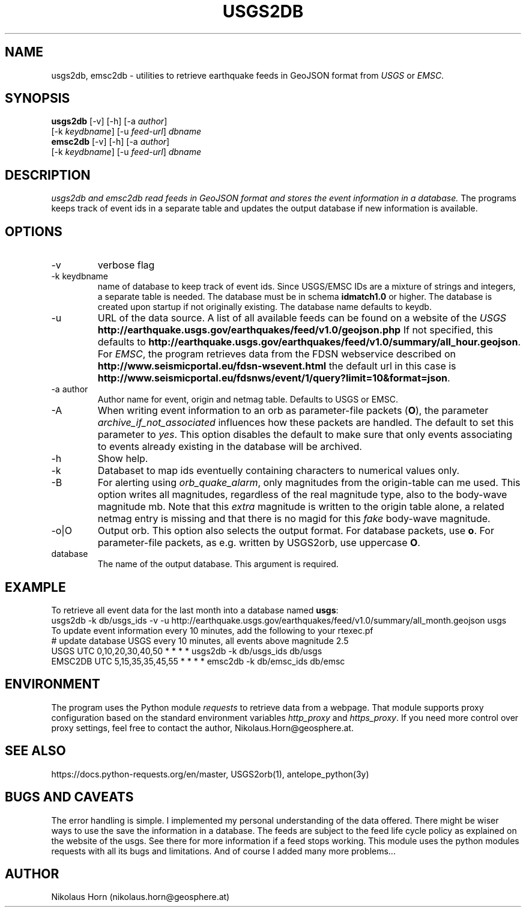 .TH USGS2DB 1 
.SH NAME
usgs2db, emsc2db \- utilities to retrieve earthquake feeds in GeoJSON format from \fIUSGS\fP or \fIEMSC\fP.
.SH SYNOPSIS
.nf
\fBusgs2db\fP [-v] [-h] [-a \fIauthor\fP]
      [-k \fIkeydbname\fP] [-u \fIfeed-url\fP] \fIdbname\fP
.fi
.nf
\fBemsc2db\fP [-v] [-h] [-a \fIauthor\fP]
      [-k \fIkeydbname\fP] [-u \fIfeed-url\fP] \fIdbname\fP
.fi
.SH DESCRIPTION
.I usgs2db and emsc2db read feeds in GeoJSON format and stores the event information in a database.
The programs keeps track of event ids in a separate table and updates the output database if new information is available.
.br
.SH OPTIONS
.IP "-v"
verbose flag
.IP "-k keydbname"
name of database to keep track of event ids. Since USGS/EMSC IDs are a mixture of strings and integers, a separate table is needed.
The database must be in schema \fBidmatch1.0\fP or higher. The database is created upon startup if not originally existing. The database name defaults to keydb.
.IP "-u"
URL of the data source. A list of all available feeds can be found on a website of the \fIUSGS\fP
\fBhttp://earthquake.usgs.gov/earthquakes/feed/v1.0/geojson.php\fP
If not specified, this defaults to 
\fBhttp://earthquake.usgs.gov/earthquakes/feed/v1.0/summary/all_hour.geojson\fP.
For \fIEMSC\fP, the program retrieves data from the FDSN webservice described on 
\fBhttp://www.seismicportal.eu/fdsn-wsevent.html\fP
the default url in this case is
\fBhttp://www.seismicportal.eu/fdsnws/event/1/query?limit=10&format=json\fP.
.IP "-a author"
Author name for event, origin and netmag table. Defaults to USGS or EMSC.
.IP "-A"
When writing event information to an orb as parameter-file packets (\fBO\fP), the parameter \fIarchive_if_not_associated\fP 
influences how these packets are handled. The default to set this parameter to \fIyes\fP. This option 
disables the default to make sure that only events associating to events already existing in the database will be archived.
.IP "-h"
Show help.
.IP "-k"
Databaset to map ids eventuelly containing characters to numerical values only.
.IP "-B"
For alerting using \fIorb_quake_alarm\fP, only magnitudes from the origin-table can me used. This option writes all magnitudes, regardless of the real magnitude type, also to the body-wave magnitude mb.
Note that this \fIextra\fP magnitude is written to the origin table alone, a related netmag entry is missing and that there is no magid for this \fIfake\fP body-wave magnitude.
.IP "-o|O"
Output orb. This option also selects the output format. For database packets, use \fBo\fP. For parameter-file packets, as e.g. written by USGS2orb, use uppercase \fBO\fP.
.IP database
The name of the output database. This argument is required.
.SH EXAMPLE
To retrieve all event data for the last month into a database named \fBusgs\fP:
.nf
usgs2db -k db/usgs_ids -v -u http://earthquake.usgs.gov/earthquakes/feed/v1.0/summary/all_month.geojson usgs
.fi
To update event information every 10 minutes, add the following to your rtexec.pf
.nf
# update database USGS every 10 minutes, all events above magnitude 2.5
USGS   UTC   0,10,20,30,40,50   *  *  *  *  usgs2db -k db/usgs_ids db/usgs 
EMSC2DB UTC 5,15,35,35,45,55    *  *  *  *  emsc2db -k db/emsc_ids db/emsc
.fi
.SH ENVIRONMENT
The program uses the Python module \fIrequests\fP to retrieve data from a webpage.
That module supports proxy configuration based on the standard environment variables \fIhttp_proxy\fP and \fIhttps_proxy\fP. 
If you need more control over proxy settings, feel free to contact the author, Nikolaus.Horn@geosphere.at.
.SH "SEE ALSO"
.nf

https://docs.python-requests.org/en/master, USGS2orb(1), antelope_python(3y)

.fi
.SH "BUGS AND CAVEATS"
The error handling is simple. I implemented my personal understanding of the data offered. There might be wiser ways to use the save the information in a database.
The feeds are subject to the feed life cycle policy as explained on the website of the usgs. See there for more information if a feed stops working.
This module uses the python modules requests with all its bugs and limitations. And of course I added many more problems...
.SH AUTHOR
Nikolaus Horn (nikolaus.horn@geosphere.at)
